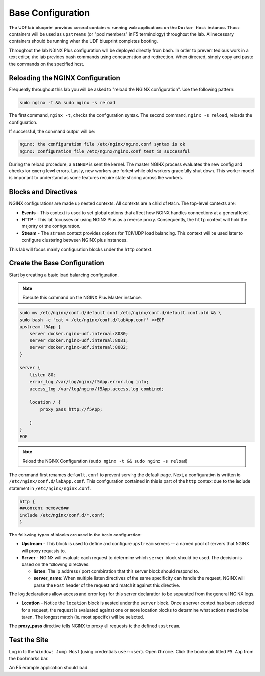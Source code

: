 Base Configuration
-----------------------------------------

The UDF lab blueprint provides several containers running web applications on the ``Docker Host`` instance.
These containers will be used as ``upstreams`` (or "pool members" in F5 terminology) throughout the lab.
All necessary containers should be running when the UDF blueprint completes booting.

Throughout the lab NGINX Plus configuration will be deployed directly from bash.
In order to prevent tedious work in a text editor, the lab provides bash commands using concatenation and redirection. 
When directed, simply copy and paste the commands on the specified host.

Reloading the NGINX Configuration
~~~~~~~~~~~~~~~~~~~~~~~~~~~~~~~~~~

Frequently throughout this lab you will be asked to "reload the NGINX configuration". Use the following pattern:

.. code:: shell

  sudo nginx -t && sudo nginx -s reload

The first command, ``nginx -t``, checks the configuration syntax. The second command, ``nginx -s reload``, reloads the configuration.

If successful, the command output will be:

.. code:: shell

  nginx: the configuration file /etc/nginx/nginx.conf syntax is ok
  nginx: configuration file /etc/nginx/nginx.conf test is successful

.. image:: /_static/reload.png
   :width: 500pt

During the reload procedure, a ``SIGHUP`` is sent the kernel. The master NGINX process evaluates the new config and checks for ``emerg`` level errors.
Lastly, new workers are forked while old workers gracefully shut down. This worker model is important to understand as some features require state sharing across the workers.


Blocks and Directives
~~~~~~~~~~~~~~~~~~~~~

.. image:: /_static/confcontexts.png
   :width: 500pt

NGINX configurations are made up nested contexts. All contexts are a child of ``Main``. The top-level contexts are:

- **Events**
  - This context is used to set global options that affect how NGINX handles connections at a general level.

- **HTTP**
  - This lab focusses on using NGINX Plus as a reverse proxy. Consequently, the ``http`` context will hold the majority of the configuration.

- **Stream**
  - The ``stream`` context provides options for TCP/UDP load balancing. This context will be used later to configure clustering between NGINX plus instances.

This lab will focus mainly configuration blocks under the ``http`` context.

Create the Base Configuration
~~~~~~~~~~~~~~~~~~~~~~~~~~~~~~~

Start by creating a basic load balancing configuration.

.. note:: Execute this command on the NGINX Plus Master instance.

.. code:: 
  
  sudo mv /etc/nginx/conf.d/default.conf /etc/nginx/conf.d/default.conf.old && \
  sudo bash -c 'cat > /etc/nginx/conf.d/labApp.conf' <<EOF
  upstream f5App { 
      server docker.nginx-udf.internal:8080;  
      server docker.nginx-udf.internal:8081;  
      server docker.nginx-udf.internal:8082;
  }

  server {
      listen 80;
      error_log /var/log/nginx/f5App.error.log info;  
      access_log /var/log/nginx/f5App.access.log combined;

      location / {
          proxy_pass http://f5App;

      }
  }
  EOF

.. note:: Reload the NGINX Configuration (``sudo nginx -t && sudo nginx -s reload``)

The command first renames ``default.conf`` to prevent serving the default page. Next, a configuration is written to ``/etc/nginx/conf.d/labApp.conf``.
This configuration contained in this is part of the ``http`` context due to the include statement in ``/etc/nginx/nginx.conf``.

.. code::

    http {
    ##Content Removed##
    include /etc/nginx/conf.d/*.conf;
    }

The following types of blocks are used in the basic configuration:

- **Upstream** - This block is used to define and configure ``upstream`` servers -- a named pool of servers that NGINX will proxy requests to. 

- **Server** - NGINX will evaluate each request to determine which ``server`` block should be used. The decision is based on the following directives:

  - **listen**: The ip address / port combination that this server block should respond to. 

  - **server_name**: When multiple listen directives of the same specificity can handle the request, NGINX will parse the ``Host`` header of the request and match it against this directive.

The log declarations allow access and error logs for this server declaration to be separated from the general NGINX logs.
  
- **Location** - Notice the ``location`` block is nested under the ``server`` block. Once a server context has been selected for a request, the request is evaluated against one or more location blocks to determine what actions need to be taken. The longest match (ie. most specific) will be selected.

The **proxy_pass** directive tells NGINX to proxy all requests to the defined ``upstream``.

Test the Site
~~~~~~~~~~~~~

Log in to the ``Windows Jump Host`` (using credentials ``user:user``). Open ``Chrome``.
Click the bookmark titled ``F5 App`` from the bookmarks bar.

.. image:: /_static/2-1.png
  :width: 400pt

An F5 example application should load.




